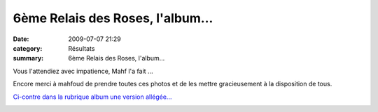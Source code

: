 6ème Relais des Roses, l'album...
=================================

:date: 2009-07-07 21:29
:category: Résultats
:summary: 6ème Relais des Roses, l'album...

|httpidataover-blogcom0120862chalon2009-chalon2009_0050.jpg| 
Vous l'attendiez avec impatience, Mahf l'a fait ...

Encore merci à mahfoud de prendre toutes ces photos et de les mettre gracieusement à la disposition de tous.

`Ci-contre dans la rubrique album une version allégée... <http://acr.dijon.over-blog.com/album-1416336.html>`_ 

|httpidataover-blogcom0120862chalon2009-chalon2009_0028.jpg| 
|httpidataover-blogcom0120862chalon2009-chalon2009_0071.jpg|  |httpidataover-blogcom0120862chalon2009-chalon2009_0019.jpg| 










|httpidataover-blogcom0120862chalon2009-chalon2009_0087.jpg|  |httpidataover-blogcom0120862chalon2009-chalon2009_0076.jpg|  |httpidataover-blogcom0120862chalon2009-chalon2009_0575.jpg|  |httpidataover-blogcom0120862chalon2009-chalon2009_0092.jpg|

.. |httpidataover-blogcom0120862chalon2009-chalon2009_0050.jpg| image:: http://assets.acr-dijon.org/old/httpidataover-blogcom0120862chalon2009-chalon2009_0050.jpg
.. |httpidataover-blogcom0120862chalon2009-chalon2009_0028.jpg| image:: http://assets.acr-dijon.org/old/httpidataover-blogcom0120862chalon2009-chalon2009_0028.jpg
.. |httpidataover-blogcom0120862chalon2009-chalon2009_0071.jpg| image:: http://assets.acr-dijon.org/old/httpidataover-blogcom0120862chalon2009-chalon2009_0071.jpg
.. |httpidataover-blogcom0120862chalon2009-chalon2009_0019.jpg| image:: http://assets.acr-dijon.org/old/httpidataover-blogcom0120862chalon2009-chalon2009_0019.jpg
.. |httpidataover-blogcom0120862chalon2009-chalon2009_0087.jpg| image:: http://assets.acr-dijon.org/old/httpidataover-blogcom0120862chalon2009-chalon2009_0087.jpg
.. |httpidataover-blogcom0120862chalon2009-chalon2009_0076.jpg| image:: http://assets.acr-dijon.org/old/httpidataover-blogcom0120862chalon2009-chalon2009_0076.jpg
.. |httpidataover-blogcom0120862chalon2009-chalon2009_0575.jpg| image:: http://assets.acr-dijon.org/old/httpidataover-blogcom0120862chalon2009-chalon2009_0575.jpg
.. |httpidataover-blogcom0120862chalon2009-chalon2009_0092.jpg| image:: http://assets.acr-dijon.org/old/httpidataover-blogcom0120862chalon2009-chalon2009_0092.jpg
